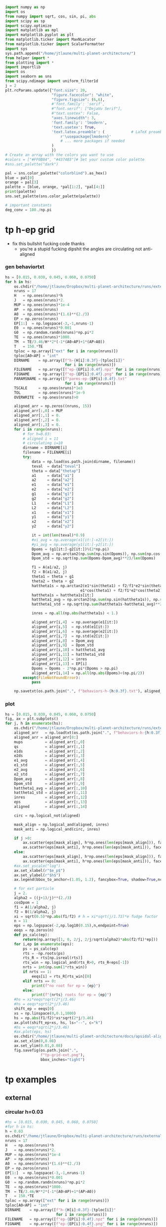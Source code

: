 #+BEGIN_SRC jupyter-python :session /jpy:localhost#8888:research
  import numpy as np
  import os
  from numpy import sqrt, cos, sin, pi, abs
  import scipy as sp
  import scipy.optimize
  import matplotlib as mpl
  import matplotlib.pyplot as plt
  from matplotlib.ticker import MaxNLocator
  from matplotlib.ticker import ScalarFormatter
  import sys
  sys.path.append("/home/jtlaune/multi-planet-architecture/")
  from helper import *
  from plotting import *
  import importlib
  import os
  import seaborn as sns
  from scipy.ndimage import uniform_filter1d
  j = 2
  plt.rcParams.update({"font.size": 20,
                       "figure.facecolor": "white",
                       "figure.figsize": (6,6),
                       #'font.family': 'serif',
                       #"font.serif": ["DejaVu Serif"],
                       #"text.usetex": False,
                       "axes.linewidth": 3,
                       'font.family': 'lmodern',
                       'text.usetex': True,
                       'text.latex.preamble': (            # LaTeX preamble
                           r'\usepackage{lmodern}'
                           # ... more packages if needed
                       )
                       })
  # Create an array with the colors you want to use
  #colors = ["#FF0B04", "#4374B3"]# Set your custom color palette
  #sns.set_palette("dark")

  pal = sns.color_palette("colorblind").as_hex()
  blue = pal[0]
  orange = pal[3]
  palette = [blue, orange, *pal[1:2], *pal[4:]]
  print(palette)
  sns.set_palette(sns.color_palette(palette))

  # important constants
  deg_conv = 180./np.pi
#+END_SRC

#+RESULTS:
:RESULTS:
# [goto error]
: [0;31m---------------------------------------------------------------------------[0m
: [0;31mModuleNotFoundError[0m                       Traceback (most recent call last)
: [0;32m/tmp/ipykernel_24589/38611148.py[0m in [0;36m<module>[0;34m[0m
: [1;32m     10[0m [0;32mimport[0m [0msys[0m[0;34m[0m[0;34m[0m[0m
: [1;32m     11[0m [0msys[0m[0;34m.[0m[0mpath[0m[0;34m.[0m[0mappend[0m[0;34m([0m[0;34m"/home/jtlaune/multi-planet-architecture/"[0m[0;34m)[0m[0;34m[0m[0;34m[0m[0m
: [0;32m---> 12[0;31m [0;32mfrom[0m [0mhelper[0m [0;32mimport[0m [0;34m*[0m[0;34m[0m[0;34m[0m[0m
: [0m[1;32m     13[0m [0;32mfrom[0m [0mplotting[0m [0;32mimport[0m [0;34m*[0m[0;34m[0m[0;34m[0m[0m
: [1;32m     14[0m [0;32mimport[0m [0mimportlib[0m[0;34m[0m[0;34m[0m[0m
: 
: [0;31mModuleNotFoundError[0m: No module named 'helper'
:END:

* tp h-ep grid 
- fix this bullshit fucking code thanks
  - you're a stupid fucking dipshit the angles are circulating not anti-aligned
*** gen behaviortxt
#+BEGIN_SRC jupyter-python :session /jpy:localhost#8888:research
  hs = [0.015, 0.030, 0.045, 0.060, 0.0750]
  for h in hs:
      os.chdir("/home/jtlaune/Dropbox/multi-planet-architecture/runs/external-tp/")
      nruns = 17
      H   = np.ones(nruns)*h
      J   = np.ones(nruns)*2.
      MUP = np.ones(nruns)*1e-4
      AP  = np.ones(nruns)
      A0  = np.ones(nruns)*(1.6)**(2./3)
      EP = np.zeros(nruns)
      EP[1:]  = np.logspace(-3,-1,nruns-1)
      E0  = np.ones(nruns)*0.001
      G0  = np.random.randn(nruns)*np.pi*2
      TE  = np.ones(nruns)*1000.
      TM  = TE/3.46/H**2*(-1*(A0>AP)+1*(AP>A0))
      T   = 150.*TE
      tploc = np.array(["ext" for i in range(nruns)])
      tploc[A0<AP] = "int"
      DIRNAME    = np.array([f"h-{H[i]:0.3f}-{tploc[i]}"
                             for i in range(nruns)])
      FILENAME   = np.array([f"ep-{EP[i]:0.4f}.npz" for i in range(nruns)])
      FIGNAME    = np.array([f"ep-{EP[i]:0.4f}.png" for i in range(nruns)])
      PARAMSNAME = np.array([f"parms-ep-{EP[i]:0.4f}.txt"
                             for i in range(nruns)])
      TSCALE     = np.ones(nruns)*1e3
      TOL        = np.ones(nruns)*1e-9
      OVERWRITE  = np.ones(nruns)>0

      aligned_arr = np.zeros((nruns, 15))
      aligned_arr[:,0] = MUP
      aligned_arr[:,1] = 0.
      aligned_arr[:,2] = 0.
      aligned_arr[:,3] = 0.
      for i in range(nruns):
          # for h=0.03:
          # aligned i = 11
          # circulating i=10
          dirname = DIRNAME[i]
          filename = FILENAME[i]
          try:
              data = np.load(os.path.join(dirname, filename))
              teval  = data["teval"]
              theta = data["thetap"]
              a1     = data["a1"]
              a2     = data["a2"]
              e1     = data["e1"]
              e2     = data["e2"]
              g1     = data["g1"]
              g2     = data["g2"]
              L1     = data["L1"]
              L2     = data["L2"]
              x1     = data["x1"]
              y1     = data["y1"]
              x2     = data["x2"]
              y2     = data["y2"]

              it = int(len(teval)*0.9)
              #xi_avg = np.average(x1[it:]-x2[it:])
              #yi_avg = np.average(y1[it:]-y2[it:])
              Dpoms = (g1[it:]-g2[it:])%(2*np.pi)
              Dpom_avg = np.arctan2(np.sum(np.sin(Dpoms)), np.sum(np.cos(Dpoms)))
              Dpom_std = np.sqrt(np.sum(Dpoms-Dpom_avg)**2)/len(Dpoms)

              f1 = A(a1/a2, j)
              f2 = B(a1/a2, j)
              theta1 = theta + g1
              theta2 = theta + g2
              hattheta1s = np.arctan2(e1*sin(theta1) + f2/f1*e2*sin(theta2),
                                    e1*cos(theta1) + f2/f1*e2*cos(theta2))
              hattheta1s = hattheta1s[it:]
              hattheta1_avg = np.arctan2(np.sum(np.sin(hattheta1s)), np.sum(np.cos(hattheta1s)))
              hattheta1_std = np.sqrt(np.sum(hattheta1s-hattheta1_avg)**2)/len(hattheta1s)

              inres = np.all(np.abs(hattheta1s) < 1.)

              aligned_arr[i,4]  = np.average(e1[it:])
              aligned_arr[i,5]  = np.std(e1[it:])
              aligned_arr[i,6]  = np.average(e2[it:])
              aligned_arr[i,7]  = np.std(e2[it:])
              aligned_arr[i,8]  = Dpom_avg
              aligned_arr[i,9]  = Dpom_std
              aligned_arr[i,10] = hattheta1_avg
              aligned_arr[i,11] = hattheta1_std
              aligned_arr[i,12] = inres
              aligned_arr[i,13] = EP[i]
              Dpoms = Dpoms - 2*np.pi*(Dpoms > np.pi)
              aligned_arr[i,14] = np.all(np.abs(Dpoms)<(np.pi/2))
          except(FileNotFoundError):
              pass

      np.savetxt(os.path.join(".", f"behaviors-h-{h:0.3f}.txt"), aligned_arr)
#+END_SRC

#+RESULTS:

*** plot
#+BEGIN_SRC jupyter-python :session /jpy:localhost#8888:research
  hs = [0.015, 0.030, 0.045, 0.060, 0.0750]
  fig, ax = plt.subplots()
  for j, h in enumerate(hs):
      os.chdir("/home/jtlaune/Dropbox/multi-planet-architecture/runs/external-tp/")
      aligned_arr   = np.loadtxt(os.path.join(".", f"behaviors-h-{h:0.3f}.txt"))
      aligned_arr = aligned_arr[8:]
      mups          = aligned_arr[:,0]
      qs            = aligned_arr[:,1]
      e1ds          = aligned_arr[:,2]
      e2ds          = aligned_arr[:,3]
      e1_avg        = aligned_arr[:,4]
      e1_std        = aligned_arr[:,5]  
      e2_avg        = aligned_arr[:,6]
      e2_std        = aligned_arr[:,7]
      Dpom_avg      = aligned_arr[:,8]
      Dpom_std      = aligned_arr[:,9]
      hattheta1_avg = aligned_arr[:,10]
      hattheta1_std = aligned_arr[:,11]
      inres         = aligned_arr[:,12]
      eps           = aligned_arr[:,13]
      aligned       = aligned_arr[:,14]

      circ = np.logical_not(aligned)

      mask_align = np.logical_and(aligned, inres)
      mask_anti = np.logical_and(circ, inres)

      if j >0:
          ax.scatter(eps[mask_align], h*np.ones(len(eps[mask_align])), facecolors='k', edgecolors='k')
          ax.scatter(eps[mask_anti], h*np.ones(len(eps[mask_anti])), facecolors='none', edgecolors='k')
      else:
          ax.scatter(eps[mask_align], h*np.ones(len(eps[mask_align])), facecolors='k', edgecolors='k', label=r"$\varpi$-aligned")
          ax.scatter(eps[mask_anti], h*np.ones(len(eps[mask_anti])), facecolors='none', edgecolors='k', label=r"$\varpi$-circulating")
      #ax.set_yscale("log")
      ax.set_xlabel(r"$e_p$")
      ax.set_ylabel(r"$h$")
      ax.legend(bbox_to_anchor=(1.05, 1.2), fancybox=True, shadow=True,ncol=3)

      # for ext particle
      j = 2. 
      alpha2 = ((j+1)/j)**(2./3)
      cosDpom = 1
      f1 = A(1/alpha2, j)
      f2 = B(1/alpha2, j)
      xi = sqrt(0.5)*np.abs(f1/f2) # h = xi*sqrt(j/1.73)*e fudge factor
      n = 11
      eps = np.logspace(-2,np.log10(0.15),n,endpoint=True)
      eeqs = np.zeros(n)
      def ps_calc(ep):
          return(np.array([1, 0, 2/j, 2/j/sqrt(alpha2)*abs(f2/f1)*ep]))
      for i,ep in enumerate(eps):
          ps = ps_calc(ep)
          rts = -np.roots(ps)
          rts_R = rts[np.isreal(rts)]
          rts_win = np.logical_and(rts_R>0, rts_R<eps[-1])
          nrts = int(np.sum(1*rts_win))
          if nrts == 1:
              eeqs[i] = rts_R[rts_win][0]
          elif nrts == 0:
              print(f"no root for ep = {ep}")
          else:
              print(f"{nrts} roots for ep = {ep}")
      #hs = xi*eeqs*sqrt(2*j/3.46)
      #hs = eeqs*sqrt(2*j/3.46)
      shift_ep = eeqs[0]
      xs = np.linspace(0,0.1,1000)
      hs = np.abs(f1/f2)*xs*sqrt(2*j/3.46)
      ax.plot(shift_ep+xs, hs, ls="--", c="k")
      #hs = eeqs*sqrt(2*j/3.46)
      #ax.plot(eps, hs)
      os.chdir("/home/jtlaune/multi-planet-architecture/docs/apsidal-alignment/")
      ax.set_xlim(0,0.08)
      ax.set_ylim(0.01,0.08)
      fig.savefig(os.path.join(".",
                  f"tp-grid-ext.png"),
                  bbox_inches="tight")
#+END_SRC

#+RESULTS:
:RESULTS:
#+begin_example
  /tmp/ipykernel_14867/1537902029.py:58: ComplexWarning: Casting complex values to real discards the imaginary part
    eeqs[i] = rts_R[rts_win][0]
  /tmp/ipykernel_14867/1537902029.py:58: ComplexWarning: Casting complex values to real discards the imaginary part
    eeqs[i] = rts_R[rts_win][0]
  no root for ep = 0.15
  no root for ep = 0.15
  /tmp/ipykernel_14867/1537902029.py:58: ComplexWarning: Casting complex values to real discards the imaginary part
    eeqs[i] = rts_R[rts_win][0]
  /tmp/ipykernel_14867/1537902029.py:58: ComplexWarning: Casting complex values to real discards the imaginary part
    eeqs[i] = rts_R[rts_win][0]
  no root for ep = 0.15
  no root for ep = 0.15
  /tmp/ipykernel_14867/1537902029.py:58: ComplexWarning: Casting complex values to real discards the imaginary part
    eeqs[i] = rts_R[rts_win][0]
  no root for ep = 0.15
#+end_example
[[file:./.ob-jupyter/a52bee595822178f61b2cbddb5228be530061bfa.png]]
:END:

* tp examples
** external
*** circular h=0.03
#+BEGIN_SRC jupyter-python :session /jpy:localhost#8888:research
  #hs = [0.015, 0.030, 0.045, 0.060, 0.0750]
  #for h in hs:
  h = 0.03
  os.chdir("/home/jtlaune/Dropbox/multi-planet-architecture/runs/external-tp/")
  nruns = 17
  H   = np.ones(nruns)*h
  J   = np.ones(nruns)*2.
  MUP = np.ones(nruns)*1e-4
  AP  = np.ones(nruns)
  A0  = np.ones(nruns)*(1.6)**(2./3)
  EP = np.zeros(nruns)
  EP[1:]  = np.logspace(-3,-1,nruns-1)
  E0  = np.ones(nruns)*0.001
  G0  = np.random.randn(nruns)*np.pi*2
  TE  = np.ones(nruns)*1000.
  TM  = TE/3.46/H**2*(-1*(A0>AP)+1*(AP>A0))
  T   = 150.*TE
  tploc = np.array(["ext" for i in range(nruns)])
  tploc[A0<AP] = "int"
  DIRNAME    = np.array([f"h-{H[i]:0.3f}-{tploc[i]}"
                         for i in range(nruns)])
  FILENAME   = np.array([f"ep-{EP[i]:0.4f}.npz" for i in range(nruns)])
  FIGNAME    = np.array([f"ep-{EP[i]:0.4f}.png" for i in range(nruns)])
  PARAMSNAME = np.array([f"parms-ep-{EP[i]:0.4f}.txt"
                         for i in range(nruns)])
  TSCALE     = np.ones(nruns)*1e3
  TOL        = np.ones(nruns)*1e-9
  OVERWRITE  = np.ones(nruns)>0

  # for h=0.03:
  # circulating i=13
  # aligned i = 14
  i = 0

  dirname = DIRNAME[i]
  filename = FILENAME[i]
  data = np.load(os.path.join(dirname, filename))
  teval  = data["teval"]
  theta = data["thetap"]
  a1     = data["a1"]
  a2     = data["a2"]
  e1     = data["e1"]
  e2     = data["e2"]
  g1     = data["g1"]
  g2     = data["g2"]
  L1     = data["L1"]
  L2     = data["L2"]
  x1     = data["x1"]
  y1     = data["y1"]
  x2     = data["x2"]
  y2     = data["y2"]
  fontsize=24
  fig, ax = plt.subplots(3,2, figsize=(18,12))
  tscale = 1.

  iplt0 = np.where(teval > 1e2)[0][0]
  teval = teval[iplt0:]

  iplt = np.where(teval > 1e5)[0][0]

  for axi in ax.flatten():
      axi.tick_params(which="major", labelsize=fontsize, width=3, length=8,
                      bottom=True, top=True, left=True, right=True,
                      direction="in", pad=10)
      axi.tick_params(which="minor", labelsize=fontsize, width=3, length=4,
                      bottom=True, top=True, left=True, right=True,
                      direction="in", pad=10)
      axi.set_xlim((teval[:iplt][0]/tscale, teval[:iplt][-1]/tscale))
      axi.set_xlabel(r"$t$ [y]", fontsize=fontsize)
      axi.yaxis.set_major_locator(MaxNLocator(4))
      axi.set_xscale("log")

  ax[0,0].scatter(teval[:iplt]/tscale, a1[:iplt], s=2, alpha=0.05, c="k")
  ax[0,0].scatter(teval[:iplt]/tscale, a2[:iplt], s=2, alpha=0.05, c="r")
  ax[0,0].set_ylabel(r"semimajor axis", fontsize=fontsize)
  ax[0,0].set_ylim(0.9, 1.5)

  ax[0,1].scatter(teval[:iplt]/tscale, (a2[:iplt]/a1[:iplt])**1.5, s=2, alpha=0.05, c="k")
  ax[0,1].set_ylabel(r"$P_2/P_1$", fontsize=fontsize)

  ax[2,0].scatter(teval[:iplt]/tscale,e2[:iplt], s=2, alpha=0.05, c="k", label=r"$e_2$")
  ax[2,0].set_ylabel(r"$e$", fontsize=fontsize)
  ax[2,0].set_ylim(0, 0.04)
  j = 2
  ax[2,0].axhline(y=sqrt(-TE[0]/TM[0]/(2*j)), ls="--", c="g")
  #C0 = mpl.lines.Line2D([], [], color='k', marker="o", linestyle='None',
  #                      markersize=10, label=r'$e_1$')
  #C1 = mpl.lines.Line2D([], [], color='r', marker="o", linestyle='None',
  #                      markersize=10, label=r'$e_2$')

  #ax[2,0].legend(handles=[C0, C1], loc="upper left", ncol=2)


  theta1 = (theta+g1)%(2*np.pi)
  theta2 = (theta+g2)%(2*np.pi)
  ax[1,0].scatter(teval[:iplt]/tscale, theta1[:iplt]*deg_conv, s=2, alpha=0.05, c="k")
  ax[1,0].set_ylabel(r"$\theta_1$", fontsize=fontsize)
  ax[1,0].set_ylim(0, 2*np.pi*deg_conv)

  ax[1,1].scatter(teval[:iplt]/tscale, theta2[:iplt]*deg_conv, s=2, alpha=0.05, c="r")
  ax[1,1].set_ylabel(r"$\theta_2$", fontsize=fontsize)
  ax[1,1].set_ylim(0, 2*np.pi*deg_conv)

  ax[2,1].scatter(teval[:iplt]/tscale,-g2[:iplt]*deg_conv, s=2, alpha=0.05, c="k")
  ax[2,1].set_ylabel(r"$\varpi$", fontsize=fontsize)
  ax[2,1].set_ylim(-180,180)
  #ax[2,1].axhline(y=180., c="green", ls="--", lw=3, label="$180^\circ$")
  #ax[2,1].legend()

  fig.subplots_adjust(hspace=0.4, wspace=0.2)
  
  os.chdir("/home/jtlaune/Dropbox/multi-planet-architecture/docs/apsidal-alignment/")
  figname = f"tp-h{h:0.3f}-ext-ep{e1[0]:0.3f}-circ.png"
  print(figname)
  fig.savefig(figname, bbox_inches="tight")
#+END_SRC

#+RESULTS:
:RESULTS:
: tp-h0.030-ext-ep0.000-circ.png
[[file:./.ob-jupyter/71b2f344e721e99744e1cd6443c80265200e75b0.png]]
:END:

*** circulating
#+BEGIN_SRC jupyter-python :session /jpy:localhost#8888:research
  #hs = [0.015, 0.030, 0.045, 0.060, 0.0750]
  #for h in hs:
  h = 0.03
  os.chdir("/home/jtlaune/Dropbox/multi-planet-architecture/runs/external-tp/")
  nruns = 17
  H   = np.ones(nruns)*h
  J   = np.ones(nruns)*2.
  MUP = np.ones(nruns)*1e-4
  AP  = np.ones(nruns)
  A0  = np.ones(nruns)*(1.6)**(2./3)
  EP = np.zeros(nruns)
  EP[1:]  = np.logspace(-3,-1,nruns-1)
  E0  = np.ones(nruns)*0.001
  G0  = np.random.randn(nruns)*np.pi*2
  TE  = np.ones(nruns)*1000.
  TM  = TE/3.46/H**2*(-1*(A0>AP)+1*(AP>A0))
  T   = 150.*TE
  tploc = np.array(["ext" for i in range(nruns)])
  tploc[A0<AP] = "int"
  DIRNAME    = np.array([f"h-{H[i]:0.3f}-{tploc[i]}"
                         for i in range(nruns)])
  FILENAME   = np.array([f"ep-{EP[i]:0.4f}.npz" for i in range(nruns)])
  FIGNAME    = np.array([f"ep-{EP[i]:0.4f}.png" for i in range(nruns)])
  PARAMSNAME = np.array([f"parms-ep-{EP[i]:0.4f}.txt"
                         for i in range(nruns)])
  TSCALE     = np.ones(nruns)*1e3
  TOL        = np.ones(nruns)*1e-9
  OVERWRITE  = np.ones(nruns)>0

  # for h=0.03:
  # circulating i=13
  # aligned i = 14
  i = 13

  dirname = DIRNAME[i]
  filename = FILENAME[i]
  data = np.load(os.path.join(dirname, filename))
  teval  = data["teval"]
  theta = data["thetap"]
  a1     = data["a1"]
  a2     = data["a2"]
  e1     = data["e1"]
  e2     = data["e2"]
  g1     = data["g1"]
  g2     = data["g2"]
  L1     = data["L1"]
  L2     = data["L2"]
  x1     = data["x1"]
  y1     = data["y1"]
  x2     = data["x2"]
  y2     = data["y2"]

  fontsize=24
  fig, ax = plt.subplots(3,2, figsize=(18,12))
  tscale = 1.

  iplt0 = np.where(teval > 1e2)[0][0]
  teval = teval[iplt0:]

  iplt = np.where(teval > 1e5)[0][0]

  for axi in ax.flatten():
      axi.tick_params(which="major", labelsize=fontsize, width=3, length=8,
                      bottom=True, top=True, left=True, right=True,
                      direction="in", pad=10)
      axi.tick_params(which="minor", labelsize=fontsize, width=3, length=4,
                      bottom=True, top=True, left=True, right=True,
                      direction="in", pad=10)
      axi.set_xlim((teval[:iplt][0]/tscale, teval[:iplt][-1]/tscale))
      axi.set_xlabel(r"$t$ [y]", fontsize=fontsize)
      axi.yaxis.set_major_locator(MaxNLocator(4))
      axi.set_xscale("log")

  ax[0,0].scatter(teval[:iplt]/tscale, a1[:iplt], s=2, alpha=0.05, c="k")
  ax[0,0].scatter(teval[:iplt]/tscale, a2[:iplt], s=2, alpha=0.05, c="r")
  ax[0,0].set_ylabel(r"semimajor axis", fontsize=fontsize)
  ax[0,0].set_ylim(0.9, 1.5)

  ax[0,1].scatter(teval[:iplt]/tscale, (a2[:iplt]/a1[:iplt])**1.5, s=2, alpha=0.05, c="k")
  ax[0,1].set_ylabel(r"$P_2/P_1$", fontsize=fontsize)

  ax[2,0].scatter(teval[:iplt]/tscale,e2[:iplt], s=2, alpha=0.05, c="k", label=r"$e_2$")
  ax[2,0].set_ylabel(r"$e$", fontsize=fontsize)
  ax[2,0].set_ylim(0, 0.1)
  j = 2
  #ax[2,0].axhline(y=sqrt(-TE[0]/TM[0]/(2*j)), ls="--", c="g")
  #C0 = mpl.lines.Line2D([], [], color='k', marker="o", linestyle='None',
  #                      markersize=10, label=r'$e_1$')
  #C1 = mpl.lines.Line2D([], [], color='r', marker="o", linestyle='None',
  #                      markersize=10, label=r'$e_2$')

  #ax[2,0].legend(handles=[C0, C1], loc="upper left", ncol=2)


  theta1 = (theta+g1)%(2*np.pi)
  theta2 = (theta+g2)%(2*np.pi)
  ax[1,0].scatter(teval[:iplt]/tscale, theta1[:iplt]*deg_conv, s=2, alpha=0.05, c="k")
  ax[1,0].set_ylabel(r"$\theta_1$", fontsize=fontsize)
  ax[1,0].set_ylim(0, 2*np.pi*deg_conv)

  ax[1,1].scatter(teval[:iplt]/tscale, theta2[:iplt]*deg_conv, s=2, alpha=0.05, c="r")
  ax[1,1].set_ylabel(r"$\theta_2$", fontsize=fontsize)
  ax[1,1].set_ylim(0, 2*np.pi*deg_conv)

  ax[2,1].scatter(teval[:iplt]/tscale,-g2[:iplt]*deg_conv, s=2, alpha=0.05, c="k")
  ax[2,1].set_ylabel(r"$\varpi$", fontsize=fontsize)
  ax[2,1].set_ylim(-180,180)
  #ax[2,1].axhline(y=180., c="green", ls="--", lw=3, label="$180^\circ$")
  #ax[2,1].legend()

  fig.subplots_adjust(hspace=0.4, wspace=0.2)

  os.chdir("/home/jtlaune/Dropbox/multi-planet-architecture/docs/apsidal-alignment/")
  figname = f"tp-h{h:0.3f}-ext-ep{e1[0]:0.3f}-circ.png"
  print(figname)
  fig.savefig(figname, bbox_inches="tight")
#+END_SRC

#+RESULTS:
:RESULTS:
: tp-h0.030-ext-ep0.040-circ.png
[[file:./.ob-jupyter/9cb76167ac3cd4545a8ba8e62cdb392f1b046745.png]]
:END:

*** aligned
#+BEGIN_SRC jupyter-python :session /jpy:localhost#8888:research
  #hs = [0.015, 0.030, 0.045, 0.060, 0.0750]
  #for h in hs:
  h = 0.03
  os.chdir("/home/jtlaune/Dropbox/multi-planet-architecture/runs/external-tp/")
  nruns = 17
  H   = np.ones(nruns)*h
  J   = np.ones(nruns)*2.
  MUP = np.ones(nruns)*1e-4
  AP  = np.ones(nruns)
  A0  = np.ones(nruns)*(1.6)**(2./3)
  EP = np.zeros(nruns)
  EP[1:]  = np.logspace(-3,-1,nruns-1)
  E0  = np.ones(nruns)*0.001
  G0  = np.random.randn(nruns)*np.pi*2
  TE  = np.ones(nruns)*1000.
  TM  = TE/3.46/H**2*(-1*(A0>AP)+1*(AP>A0))
  T   = 150.*TE
  tploc = np.array(["ext" for i in range(nruns)])
  tploc[A0<AP] = "int"
  DIRNAME    = np.array([f"h-{H[i]:0.3f}-{tploc[i]}"
                         for i in range(nruns)])
  FILENAME   = np.array([f"ep-{EP[i]:0.4f}.npz" for i in range(nruns)])
  FIGNAME    = np.array([f"ep-{EP[i]:0.4f}.png" for i in range(nruns)])
  PARAMSNAME = np.array([f"parms-ep-{EP[i]:0.4f}.txt"
                         for i in range(nruns)])
  TSCALE     = np.ones(nruns)*1e3
  TOL        = np.ones(nruns)*1e-9
  OVERWRITE  = np.ones(nruns)>0

  # for h=0.03:
  # circulating i=13
  # aligned i = 14
  i = 14

  dirname = DIRNAME[i]
  filename = FILENAME[i]
  data = np.load(os.path.join(dirname, filename))
  teval  = data["teval"]
  theta = data["thetap"]
  a1     = data["a1"]
  a2     = data["a2"]
  e1     = data["e1"]
  e2     = data["e2"]
  g1     = data["g1"]
  g2     = data["g2"]
  L1     = data["L1"]
  L2     = data["L2"]
  x1     = data["x1"]
  y1     = data["y1"]
  x2     = data["x2"]
  y2     = data["y2"]
  
  fontsize=24
  fig, ax = plt.subplots(3,2, figsize=(18,12))
  tscale = 1.

  iplt0 = np.where(teval > 1e2)[0][0]
  teval = teval[iplt0:]

  iplt = np.where(teval > 1e5)[0][0]

  for axi in ax.flatten():
      axi.tick_params(which="major", labelsize=fontsize, width=3, length=8,
                      bottom=True, top=True, left=True, right=True,
                      direction="in", pad=10)
      axi.tick_params(which="minor", labelsize=fontsize, width=3, length=4,
                      bottom=True, top=True, left=True, right=True,
                      direction="in", pad=10)
      axi.set_xlim((teval[:iplt][0]/tscale, teval[:iplt][-1]/tscale))
      axi.set_xlabel(r"$t$ [y]", fontsize=fontsize)
      axi.yaxis.set_major_locator(MaxNLocator(4))
      axi.set_xscale("log")

  ax[0,0].scatter(teval[:iplt]/tscale, a1[:iplt], s=2, alpha=0.05, c="k")
  ax[0,0].scatter(teval[:iplt]/tscale, a2[:iplt], s=2, alpha=0.05, c="r")
  ax[0,0].set_ylabel(r"semimajor axis", fontsize=fontsize)
  ax[0,0].set_ylim(0.9, 1.5)

  ax[0,1].scatter(teval[:iplt]/tscale, (a2[:iplt]/a1[:iplt])**1.5, s=2, alpha=0.05, c="k")
  ax[0,1].set_ylabel(r"$P_2/P_1$", fontsize=fontsize)

  ax[2,0].scatter(teval[:iplt]/tscale,e2[:iplt], s=2, alpha=0.05, c="k", label=r"$e_2$")
  ax[2,0].set_ylabel(r"$e$", fontsize=fontsize)
  ax[2,0].set_ylim(0, 0.1)
  j = 2
  #ax[2,0].axhline(y=sqrt(-TE[0]/TM[0]/(2*j)), ls="--", c="g")
  #C0 = mpl.lines.Line2D([], [], color='k', marker="o", linestyle='None',
  #                      markersize=10, label=r'$e_1$')
  #C1 = mpl.lines.Line2D([], [], color='r', marker="o", linestyle='None',
  #                      markersize=10, label=r'$e_2$')

  #ax[2,0].legend(handles=[C0, C1], loc="upper left", ncol=2)


  theta1 = (theta+g1)%(2*np.pi)
  theta2 = (theta+g2)%(2*np.pi)
  ax[1,0].scatter(teval[:iplt]/tscale, theta1[:iplt]*deg_conv, s=2, alpha=0.05, c="k")
  ax[1,0].set_ylabel(r"$\theta_1$", fontsize=fontsize)
  ax[1,0].set_ylim(0, 2*np.pi*deg_conv)

  ax[1,1].scatter(teval[:iplt]/tscale, theta2[:iplt]*deg_conv, s=2, alpha=0.05, c="r")
  ax[1,1].scatter(teval[:iplt]/tscale, hattheta[:iplt]*deg_conv, s=2, alpha=0.05, c="r")
  ax[1,1].set_ylabel(r"$\theta_2$", fontsize=fontsize)
  ax[1,1].set_ylim(0, 2*np.pi*deg_conv)

  ax[2,1].scatter(teval[:iplt]/tscale,-g2[:iplt]*deg_conv, s=2, alpha=0.05, c="k")
  ax[2,1].set_ylabel(r"$\varpi$", fontsize=fontsize)
  ax[2,1].set_ylim(-180,180)
  #ax[2,1].axhline(y=180., c="green", ls="--", lw=3, label="$180^\circ$")
  #ax[2,1].legend()

  fig.subplots_adjust(hspace=0.4, wspace=0.2)

  os.chdir("/home/jtlaune/Dropbox/multi-planet-architecture/docs/apsidal-alignment/")
  figname = f"tp-h{h:0.3f}-ext-ep{e1[0]:0.3f}-aligned.png"
  print(figname)
  fig.savefig(figname, bbox_inches="tight")
#+END_SRC

#+RESULTS:
:RESULTS:
: tp-h0.030-ext-ep0.054-aligned.png
[[file:./.ob-jupyter/3e834e270c5cb20c66891c024c9ef3d779e3e7f4.png]]
:END:

* tp equilibrium eccs
** int/ext
#+BEGIN_SRC jupyter-python :session /jpy:localhost#8888:research
  fig, ax = plt.subplots(1,2,figsize=(10,5))
  #hs = [0.015, 0.030, 0.045, 0.060, 0.0750]
  hs = [0.015, 0.045, 0.060, 0.0750]
  for h in hs:
      os.chdir("/home/jtlaune/Dropbox/multi-planet-architecture/runs/external-tp/")
      nruns = 1
      H   = np.ones(nruns)*h
      J   = np.ones(nruns)*2.
      MUP = np.ones(nruns)*1e-4
      AP  = np.ones(nruns)
      A0  = np.ones(nruns)*(1.6)**(2./3)
      EP = np.zeros(nruns)
      EP[1:]  = np.logspace(-3,-1,nruns-1)
      E0  = np.ones(nruns)*0.001
      G0  = np.random.randn(nruns)*np.pi*2
      TE  = np.ones(nruns)*1000.
      TM  = TE/3.46/H**2*(-1*(A0>AP)+1*(AP>A0))
      T   = 150.*TE
      tploc = np.array(["ext" for i in range(nruns)])
      tploc[A0<AP] = "int"
      DIRNAME    = np.array([f"h-{H[i]:0.3f}-{tploc[i]}"
                             for i in range(nruns)])
      FILENAME   = np.array([f"ep-{EP[i]:0.4f}.npz" for i in range(nruns)])
      FIGNAME    = np.array([f"ep-{EP[i]:0.4f}.png" for i in range(nruns)])
      PARAMSNAME = np.array([f"parms-ep-{EP[i]:0.4f}.txt"
                             for i in range(nruns)])
      TSCALE     = np.ones(nruns)*1e3
      TOL        = np.ones(nruns)*1e-9
      OVERWRITE  = np.ones(nruns)>0

      aligned_arr = np.zeros((nruns, 15))
      aligned_arr[:,0] = MUP
      aligned_arr[:,1] = 0.
      aligned_arr[:,2] = 0.
      aligned_arr[:,3] = 0.
      for i in range(nruns):
          # for h=0.03:
          # aligned i = 11
          # circulating i=10
          dirname = DIRNAME[i]
          filename = FILENAME[i]

          data = np.load(os.path.join(dirname, filename))
          teval  = data["teval"]
          theta = data["thetap"]
          a1     = data["a1"]
          a2     = data["a2"]
          e1     = data["e1"]
          e2     = data["e2"]
          g1     = data["g1"]
          g2     = data["g2"]
          L1     = data["L1"]
          L2     = data["L2"]
          x1     = data["x1"]
          y1     = data["y1"]
          x2     = data["x2"]
          y2     = data["y2"]

          ax[1].plot(teval/TSCALE[0], e2, label=f"{h:0.3f}")
  ax[1].set_xlim((0,1e1))
  ax[1].set_title("external TP")
  ax[1].legend(bbox_to_anchor=[1.,1.], loc="upper left")
  ax[1].set_xlabel("t [kyr]",fontsize=24)
  os.chdir("/home/jtlaune/Dropbox/multi-planet-architecture/docs/apsidal-alignment")
  fig.savefig("tp-eq-eccs.png")

#+END_SRC

#+RESULTS:
[[file:./.ob-jupyter/d16c085b49328ef3f26d2e4caad1a33339ab9c9e.png]]

#+BEGIN_SRC jupyter-python :session /jpy:localhost#8888:research
  #hs = [0.015, 0.030, 0.045, 0.060, 0.0750]
  hs = [0.015, 0.045, 0.060, 0.0750]
  for h in hs:
      os.chdir("/home/jtlaune/Dropbox/multi-planet-architecture/runs/internal-tp/")
      nruns = 1
      H   = np.ones(nruns)*h
      J   = np.ones(nruns)*2.
      MUP = np.ones(nruns)*1e-4
      AP  = np.ones(nruns)
      A0  = np.ones(nruns)*(1/1.6)**(2./3)
      EP = np.zeros(nruns)
      EP[1:]  = np.logspace(-3,-1,nruns-1)
      E0  = np.ones(nruns)*0.001
      G0  = np.random.randn(nruns)*np.pi*2
      TE  = np.ones(nruns)*1000.
      TM  = TE/3.46/H**2*(-1*(A0>AP)+1*(AP>A0))
      T   = 150.*TE
      tploc = np.array(["ext" for i in range(nruns)])
      tploc[A0<AP] = "int"
      DIRNAME    = np.array([f"h-{H[i]:0.3f}-{tploc[i]}"
                             for i in range(nruns)])
      FILENAME   = np.array([f"ep-{EP[i]:0.4f}.npz" for i in range(nruns)])
      FIGNAME    = np.array([f"ep-{EP[i]:0.4f}.png" for i in range(nruns)])
      PARAMSNAME = np.array([f"parms-ep-{EP[i]:0.4f}.txt"
                             for i in range(nruns)])
      TSCALE     = np.ones(nruns)*1e3
      TOL        = np.ones(nruns)*1e-9
      OVERWRITE  = np.ones(nruns)>0

      aligned_arr = np.zeros((nruns, 15))
      aligned_arr[:,0] = MUP
      aligned_arr[:,1] = 0.
      aligned_arr[:,2] = 0.
      aligned_arr[:,3] = 0.
      for i in range(nruns):
          # for h=0.03:
          # aligned i = 11
          # circulating i=10
          dirname = DIRNAME[i]
          filename = FILENAME[i]

          data = np.load(os.path.join(dirname, filename))
          teval  = data["teval"]
          theta = data["thetap"]
          a1     = data["a1"]
          a2     = data["a2"]
          e1     = data["e1"]
          e2     = data["e2"]
          g1     = data["g1"]
          g2     = data["g2"]
          L1     = data["L1"]
          L2     = data["L2"]
          x1     = data["x1"]
          y1     = data["y1"]
          x2     = data["x2"]
          y2     = data["y2"]

          ax[0].plot(teval/TSCALE[0], e1, label=f"{h:0.3f}")
  ax[0].set_xlim((0,1e1))
  ax[0].set_title("internal TP")
  ax[0].set_ylabel("e",fontsize=24)
  ax[0].set_xlabel("t [kyr]",fontsize=24)
  for axi in ax.flatten():
      axi.tick_params(which="major", labelsize=fontsize, width=3, length=8,
                      bottom=True, top=True, left=True, right=True,
                      direction="in", pad=10)
      axi.tick_params(which="minor", labelsize=fontsize, width=3, length=4,
                      bottom=True, top=True, left=True, right=True,
                      direction="in", pad=10)

  os.chdir("/home/jtlaune/Dropbox/multi-planet-architecture/docs/apsidal-alignment")
  fig.subplots_adjust(wspace=0.4)
  fig.savefig("tp-eq-eccs.png", bbox_inches="tight")

#+END_SRC

#+RESULTS:

#+BEGIN_SRC jupyter-python :session /jpy:localhost#8888:research
  fig
#+END_SRC

#+RESULTS:
[[file:./.ob-jupyter/29242f6b75c9a3468c7c1a9473a899c707df2aa5.png]]

* tp limit + Dpom=0 explanation
#+BEGIN_SRC jupyter-python :session /jpy:localhost#8888:research
  fig, ax = plt.subplots()
  def S2dot(e, ep, alpha2, j, cosDpom):
      f1 = A(1/alpha2, j)
      f2 = B(1/alpha2, j)
      #return(2*abs(f1*f2)*cosDpom*ep*e
      #       -2*f1**2*sqrt(alpha2)*e**2)
      return(2*abs(f1*f2)*cosDpom*ep*e
             -2*f1**2*sqrt(alpha2)*e**2
             - f1**2*sqrt(alpha2)*e**4*j)
  es = np.logspace(-2, -1,10,endpoint=True)
  eps = np.logspace(-2, -1, 1000, endpoint=True)
  j = 2
  alpha2 = ((j+1)/j)**(2./3)
  cosDpom = 1
  for e in es:
      S2dotvals = S2dot(e, eps, alpha2, j, cosDpom)
      ax.plot(eps, S2dotvals, label=r"$e=$"+f"{e:0.3f}", )
  #ax.set_ylim(-0.01, 0.01)
  #ax.set_xlim(0.01, 0.1)
  ax.axhline(y=0.0, ls="--", c="k")
  ax.legend(bbox_to_anchor=[1.1, 1.], loc="upper left")
#+END_SRC

#+RESULTS:
:RESULTS:
: <matplotlib.legend.Legend at 0x7fe20083a130>
[[file:./.ob-jupyter/59f65f1dee65643d4b92411cb2834065df8df666.png]]
:END:

#+BEGIN_SRC jupyter-python :session /jpy:localhost#8888:research
  
#+END_SRC
